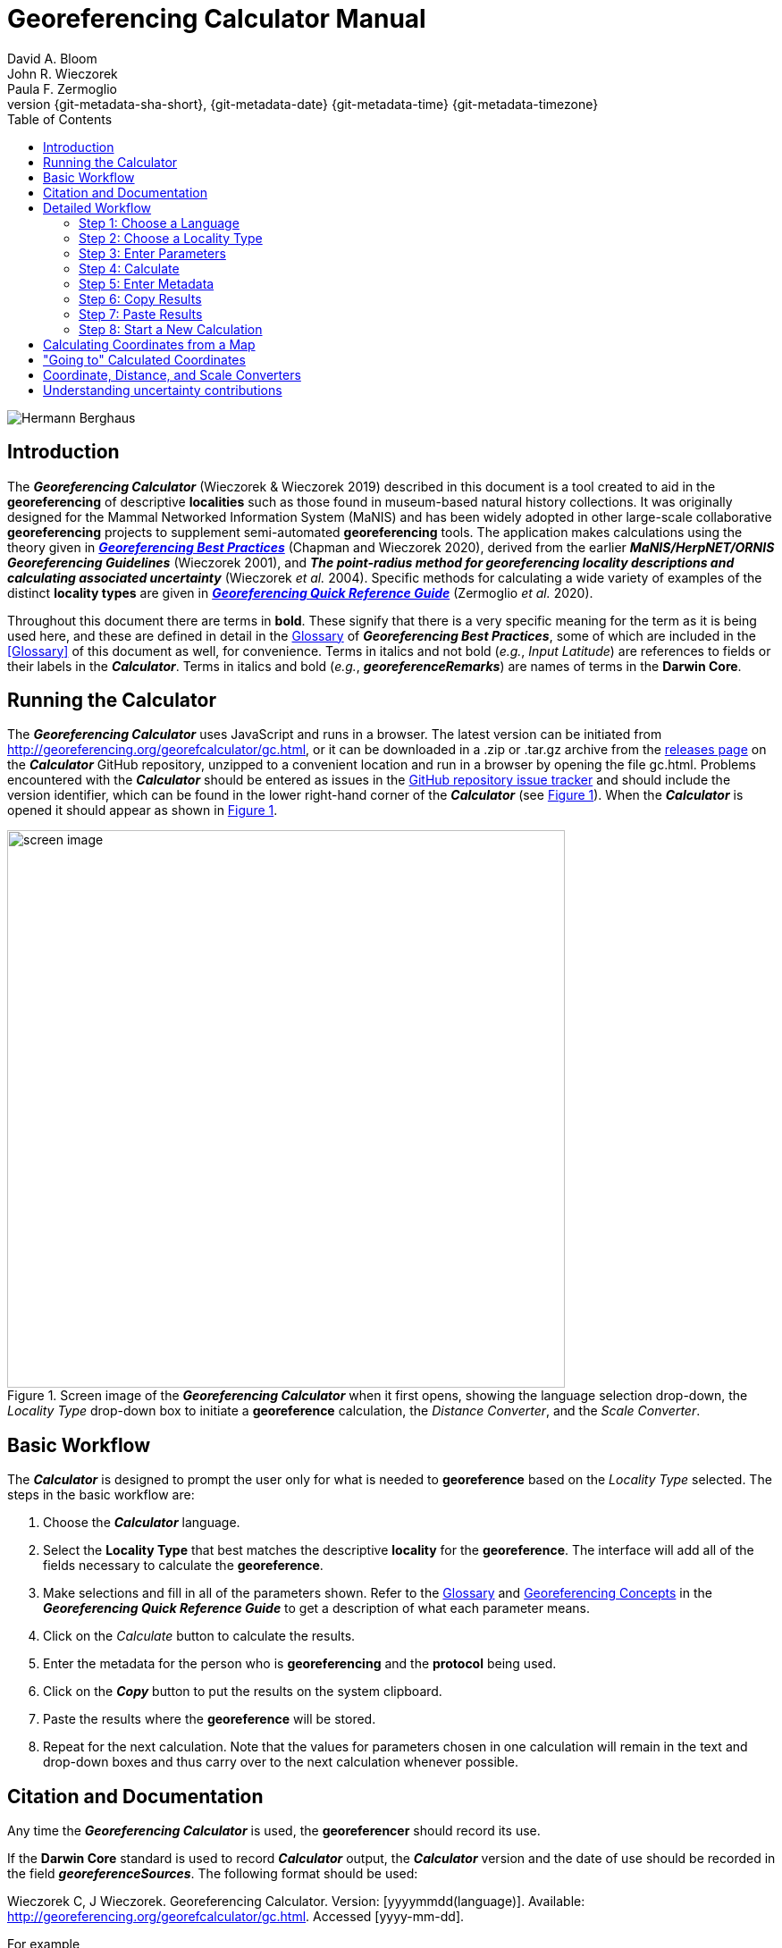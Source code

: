= Georeferencing Calculator Manual
:authorcount: 3
:author_1: David A. Bloom
:author_2: John R. Wieczorek
:author_3: Paula F. Zermoglio
:toc: left
:toclevels: 3
:numbered:
:revnumber: {git-metadata-sha-short}
:revdate: {git-metadata-date} {git-metadata-time} {git-metadata-timezone}
:icons: font
:pagenums:
:license: https://creativecommons.org/licenses/by/4.0/
:idprefix:
:idseparator: -
// PDF document title and back pages.
:title-page-background-image: image::img/Hermann_Berghaus_R.jpg[position=left]
:back-cover-image: image::img/Hermann_Berghaus_L.jpg[position=right]
ifdef::backend-pdf[]
:doctitle: Georeferencing + \
Calculator Manual
endif::backend-pdf[]

// Shorthand for links to the other two documents
:gqg: link:../../doc-georeferencing-quick-reference-guide/en/
:gbp: link:../../doc-georeferencing-best-practices/en/

// HTML title image.
ifdef::backend-html5[]
image::img/Hermann_Berghaus.jpg[]
endif::backend-html5[]

:!sectnums:

== Introduction

The *_Georeferencing Calculator_* (Wieczorek & Wieczorek 2019) described in this document is a tool created to aid in the *georeferencing* of descriptive *localities* such as those found in museum-based natural history collections. It was originally designed for the Mammal Networked Information System (MaNIS) and has been widely adopted in other large-scale collaborative *georeferencing* projects to supplement semi-automated *georeferencing* tools. The application makes calculations using the theory given in {gbp}[*_Georeferencing Best Practices_*] (Chapman and Wieczorek 2020), derived from the earlier *_MaNIS/HerpNET/ORNIS Georeferencing Guidelines_* (Wieczorek 2001), and *_The point-radius method for georeferencing locality descriptions and calculating associated uncertainty_* (Wieczorek _et al._ 2004). Specific methods for calculating a wide variety of examples of the distinct *locality types* are given in {gqg}[*_Georeferencing Quick Reference Guide_*] (Zermoglio _et al._ 2020).

Throughout this document there are terms in *bold*. These signify that there is a very specific meaning for the term as it is being used here, and these are defined in detail in the {gbp}[Glossary] of *_Georeferencing Best Practices_*, some of which are included in the <<Glossary>> of this document as well, for convenience. Terms in italics and not bold (_e.g._, _Input Latitude_) are references to fields or their labels in the *_Calculator_*. Terms in italics and bold (_e.g._, *_georeferenceRemarks_*) are names of terms in the *Darwin Core*.

== Running the Calculator

The *_Georeferencing Calculator_* uses JavaScript and runs in a browser. The latest version can be initiated from http://georeferencing.org/georefcalculator/gc.html, or it can be downloaded in a .zip or .tar.gz archive from the https://github.com/VertNet/georefcalculator/releases[releases page] on the *_Calculator_* GitHub repository, unzipped to a convenient location and run in a browser by opening the file gc.html. Problems encountered with the *_Calculator_* should be entered as issues in the https://github.com/VertNet/georefcalculator/issues[GitHub repository issue tracker] and should include the version identifier, which can be found in the lower right-hand corner of the *_Calculator_* (see xref:img-screen-image[xrefstyle="short"]). When the *_Calculator_* is opened it should appear as shown in xref:img-screen-image[xrefstyle="short"].

[#img-screen-image]
.Screen image of the *_Georeferencing Calculator_* when it first opens, showing the language selection drop-down, the _Locality Type_ drop-down box to initiate a *georeference* calculation, the _Distance Converter_, and the _Scale Converter_.
image::img/screen-image.png[width=624,align="center"]

== Basic Workflow

The *_Calculator_* is designed to prompt the user only for what is needed to *georeference* based on the _Locality Type_ selected. The steps in the basic workflow are:

1. Choose the *_Calculator_* language.
2. Select the *Locality Type* that best matches the descriptive *locality* for the *georeference*. The interface will add all of the fields necessary to calculate the *georeference*.
3. Make selections and fill in all of the parameters shown. Refer to the {gqg}#glossary[Glossary] and {gqg}#georeferencing-concepts[Georeferencing Concepts] in the *_Georeferencing Quick Reference Guide_* to get a description of what each parameter means.
4. Click on the _Calculate_ button to calculate the results.
5. Enter the metadata for the person who is *georeferencing* and the *protocol* being used.
6. Click on the *_Copy_* button to put the results on the system clipboard.
7. Paste the results where the *georeference* will be stored.
8. Repeat for the next calculation. Note that the values for parameters chosen in one calculation will remain in the text and drop-down boxes and thus carry over to the next calculation whenever possible.

== Citation and Documentation

Any time the *_Georeferencing Calculator_* is used, the *georeferencer* should record its use.

If the *Darwin Core* standard is used to record *_Calculator_* output, the *_Calculator_* version and the date of use should be recorded in the field *_georeferenceSources_*. The following format should be used:

====
Wieczorek C, J Wieczorek. Georeferencing Calculator. Version: [yyyymmdd(language)]. Available: http://georeferencing.org/georefcalculator/gc.html. Accessed [yyyy-mm-dd].
====

.{blank}
[caption="For example"]
====
Wieczorek C, J Wieczorek. Georeferencing Calculator. Version: 20191217en. Available: http://georeferencing.org/georefcalculator/gc.html. Accessed 2020-01-28.
====

The version and language of the *_Calculator_* can be found in the lower left-hand corner of the calculator.

If the *Darwin Core* standard is not used to record calculator output, the *georeferencer* should record this citation in a suitable field in the database of choice and in any written documentation or notes for future georeferencing efforts.

== Detailed Workflow

=== Step 1: Choose a Language

Click on the drop-down in the upper left-hand corner of the *_Calculator_* to choose the language for the *_Calculator_* interface. Note that despite the language chosen, the number format always uses the full stop '.' as the decimal indicator (_e.g_., 2.5 for the number halfway between 2 and 3). When the list is expanded, the application should appear as in xref:img-choose-language[xrefstyle="short"].

[#img-choose-language]
.Step 1: Choose a language. The *_Calculator_* with the five language options showing after opening the _Language_ drop-down list.
image::img/choose-language.png[width=624,align="center"]

=== Step 2: Choose a Locality Type

Click on the _Locality Type_ drop-down to expand the list. When the list is expanded, the application should appear as in xref:img-choose-locality-type[xrefstyle="short"].

[#img-choose-locality-type]
.Step 2: Choose a locality type. The *_Calculator_* with the six basic *locality types* showing after opening the _Locality Type_ drop-down list.
image::img/choose-locality-type.png[width=624,align="center"]

Select the _Locality Type_ that best matches the characteristics of the *locality* to be georeferenced. Each _Locality Type_ in the drop-down list shows an example to try to help match the *locality* to a *locality type* using the pattern shown. *Locality types* with more examples are described in the {gqg}[*_Georeferencing Quick Reference Guide_*].

=== Step 3: Enter Parameters

After selecting the _Locality Type_, a variety of text boxes, drop-down boxes, and buttons will appear on the *_Calculator_* (xref:img-enter-parameters[xrefstyle="short"]). These text and drop-down boxes need to be filled and/or values selected to make the calculation of the selected _Locality Type_. If no parameters are entered, then the default values will be used automatically.

[#img-enter-parameters]
.Step 3: Enter parameters. The *_Calculator_* after selecting the "_Distance at a heading_" _Locality Type_, with all of the relevant text and drop-down boxes needed to be filled in or selected correctly in order to do a *georeference* calculation.
image::img/enter-parameters.png[width=624,align="center"]

=== Step 4: Calculate

The _Calculate_ button appears after a _Locality Type_ is selected. After all the parameters are correctly chosen or entered, click the _Calculate_ button. The calculated results will fill the text boxes with grey backgrounds in the middle of the *_Calculator_*, below the buttons and above the converters.

.Calculation Example
====
Suppose the *locality* to be *georeferenced* is "10 mi E (by air) Bakersfield", as shown in the example in selection box for the "_Distance at a heading_" _Locality Type_ (for details about this type of locality see {gqg}#offset-distance-at-a-heading[Offset – Distance at a Heading] in *_Georeferencing Quick Reference Guide_*). Next, suppose the *coordinates* for Bakersfield (35° 22′ 24″ N, 119° 1′ 4″ W) were obtained by determining the center of town to the nearest second using a USGS Gosford 1:24,000 Quad map.

To begin, select "_USGS map: 1:24,000_" from the _Coordinate Source_ drop-down. Next, select "_degrees minutes seconds_" from the _Coordinate Format_ drop-down. Next, enter the *coordinates* for Bakersfield in the _Input Latitude_ and _Input Longitude_ boxes that appear after selecting the _Coordinate Format_. Make certain to select the correct hemisphere from the drop-downs to the right of each *coordinate* field.

NOTE: For this example, the *Coordinate Format* "_degrees minutes seconds_" was selected because the USGS map showed coordinates in degrees minutes seconds, thus the coordinates determined for the center of Bakersfield were described in the same way. In some cases, coordinates on a map, or other resource, may be represented in degrees decimal minutes (_e.g._, 35° 22′ N, 119° 0′ W or 35° 22.4′ N, 119° 1.066667′ W) or as decimal degrees (_e.g._, 35.3733333, −119.0177778). The *Coordinate Format* selected in the Calculator MUST reflect the coordinate format used on the map or other resource.

The Gosford Quad map uses the North American 1927 horizontal *datum*, so select "_North American Datum 1927_" from the _Datum_ drop-down list. In most cases the *datum* can be found printed on the map, although sometimes an *ellipsoid* is listed instead. The *_Calculator_* also includes *ellipsoids* in the _Datum_ drop-down list. If a resource, such as a map with a *datum,* is not listed in the *_Calculator_*, try to find the *ellipsoid* for that *datum* using online resources such as http://epsg.io[_epsg.io_] and then select the appropriate *ellipsoid* in the _Datum_ drop-down list.

The *coordinates* in this example have been specified to the nearest second, so select "_nearest second_" from the _Coordinate Precision_ drop-down list. The direction given in the *locality* description is E (east), so select "_E_" in the _Direction_ drop-down list. The *offset* distance is 10 mi (miles), so type "_10_" into the _Offset Distance_ text box and select "_miles_" from the _Distance Units_ drop-down list.

Bakersfield is a large place and we don't know if the original *locality* means 10 miles from the center of town, 10 miles from the city limits, or something else entirely. Given that it is 3 miles from the specified *coordinates* to the furthest edge of town (as measured on the USGS map), the _Radial of Feature_ should be 3 miles (see {gqg}#feature-with-av-obvious-spatial-extent[Feature – with an Obvious Spatial Extent] in the *_Georeferencing Quick Reference Guide_*). Enter "_3_" into the _Radial of Feature_ text field, since the units of the *radial* must be in the same units as the *offset*.

NOTE: If this distance had been measured in kilometers the value should be converted to miles using the *Distance Converter* at the bottom of the Calculator. The converted number should then be entered into the appropriate field (see <<coordinate-distance-and-scale-converters>> to learn how to use the converters). All distance measurements MUST be in the same units as the locality description for the Calculator to return proper results.

The determination of the *coordinates* for Bakersfield is only as *accurate* as the tools that are used; the map, the size of the units on the measurement tool, and the georeferencer's ability to place a marker relative to items on the map. Any *error* associated with the map itself is accounted for in the _Coordinate Source_ selection. *Error* associated with the georeferencer's ability to measure on the map is accounted for in the _Measurement Error_ field.

To complete the _Measurement Error_ field, the smallest distance that can be measured on the map reliably and repeatedly must be determined. Generally, features or locations can be distinguished on a map to within about one (1) millimeter, given a ruler with millimeter divisions. If a ruler with English units is used, it may be possible to distinguish to ¹⁄₁₆ of an inch. The quality of the measuring tool, eyesight, and technique may alter these suggested values.

Once the smallest distance that can be measured consistently and reliably has been determined, enter that value and its units into the _Scale Converter_ at the bottom of the *_Calculator_*, select the scale of the map used for the measurement, and then select the unit of measure into which the conversion should be made. For example, if a digital measuring tool was used to measure to the nearest 0.1 mm on a 1:24000 map and this needs to be converted to miles, enter "_0.1_" into the _Scale Converter,_ then select "_mm_" from the units drop-down list. Next, choose the "_1:24000_" scale option in the map scale drop-down list. Finally, select "_mi_" in the second drop-down list. The value of 0.1 mm at 1:24000 converted into miles will be displayed in blue ("_0.00149 mi_") within the grey text box on the right side of the _Scale Converter_. Type "_0.00149_" into the _Measurement Error_ field, or move it from the _Scale Converter_ using copy and paste keyboard combinations.

Next, make certain that "_mi_" is selected in the _Distance Units_ drop-down, since the *locality* is described in miles ("10 mi E…"). The *offset* component in this *locality* is 10 mi, which is *precise* to the nearest 10 miles (see the discussion on this topic in the section {gbp}#uncertainty-related-to-offset-precision[Uncertainty Related to Offset Precision] in *_Georeferencing Best Practices_*). Select "_10 mi_" in the distance _Precision_ drop-down.

Next, click the _Calculate_ button. The calculated *coordinates* (always presented in *decimal degrees*) for the *locality* "10 mi E (by air) Bakersfield" and the _Uncertainty_ for the calculation (always in meters) will be given in the controls just above the _Distance Converter_ at the lower part of the *_Calculator_*, as shown in xref:img-calculate[xrefstyle="short"].
====

[#img-calculate]
.Step 4: Calculate. The *_Calculator_* after clicking on the _Calculate_ button, with all of the relevant text and drop-down boxes filled in or selected for an example of *locality type* "_Distance at a heading_". Results appear written in blue in the grey text boxes in the middle section of the *_Calculator_* below the _Calculate_ button.
image::img/calculate.png[width=624,align="center"]

=== Step 5: Enter Metadata

After the results of the calculation have been presented, add the name of the georeferencer in the _Georeferenced by_ text box. If there is more than one person, separate the names in the list by ' | '. Finally, select the appropriate *georeferencing* _Protocol_. We recommend the {gqg}[*_Georeferencing Quick Referencing Guide_*] as the *georeferencing protocol* to follow and select. Do not use this option if the protocol was altered in any way. Rather, make a citable document available and reference that. People will rely on strict application of the *georeferencing protocol* in order to be able to reproduce a *georeference* given the same input parameters. If an undocumented protocol is followed, select "_protocol not recorded_". The example *georeference* from xref:img-calculate[xrefstyle="short"], with the metadata filled in, is shown in xref:img-enter-metadata[xrefstyle="short"].

[#img-enter-metadata]
.Step 5: Enter Metadata. The *_Calculator_* after entering an example of *georeference* metadata for the *georeferencer* and the *georeferencing* _Protocol_ used.
image::img/enter-metadata.png[width=624,align="center"]

=== Step 6: Copy Results

The results (in blue in the middle section of the _Calculator_ after clicking on the _Calculate_ button), including the metadata, can be copied onto the system clipboard by clicking on the _Copy_ button, after which a dialog box will appear displaying the content that has been copied, as shown in xref:img-copy-results[xrefstyle="short"].

NOTE: This dialog box does not get translated based on the language chosen for the Calculator interface. To close the box, click the *OK* button. Once copied, the content can be transferred and pasted to a spreadsheet, database or text file as a tab-delimited record of the data for the current calculation.

[#img-copy-results]
.Step 6: Copy Results. Pop-up dialog box after clicking on the _Copy_ button, showing the tab-delimited results of the example georeference that have been copied to the system clipboard.
image::img/copy-results.png[width=329,align="center"]

=== Step 7: Paste Results

The content on the system clipboard after clicking on the _Copy_ button is tab-delimited. It can be pasted into a series of columns of a spreadsheet directly (this works in Excel as well as Google Sheets™). It can also be pasted into a tab-delimited text file. When pasting the results, be certain that the order of the fields in the destination document matches the order of the fields in the results. Using http://rs.tdwg.org/dwc/terms/[*Darwin Core* standard] (Wieczorek _et al._ 2012) term names, the order of the result fields is: *_decimalLatitude_*, *_decimalLongitude_*, *_geodeticDatum_*, *_coordinateUncertaintyInMeters_*, *_coordinatePrecision_*, *_georeferencedBy_*, *_georeferencedDate_*, and *_georeferenceProtocol_*. Note that only the values are copied and can be pasted, and not the corresponding headers. xref:img-paste-results[xrefstyle="short"] shows the results after being pasted into a cell in a Google Sheet™.

[#img-paste-results]
.Step 7: Paste Results. Part of a Google Sheet™ into which the results have been pasted. The column names reflecting *Darwin Core* terms were already in row 1 when the results were pasted into the cell A2.
image::img/paste-results.png[width=624,align="center"]

=== Step 8: Start a New Calculation

A new calculation can be started simply by entering new parameter values and selecting new drop-down list values pertinent to the next calculation. If the _Locality Type_ for the next calculation is different from the previous one, make a new selection on the _Locality Type_ drop-down list. New parameters will appear that are relevant to the new _Locality Type_ calculation. Previously entered and chosen values will remain in the text and drop-down boxes and thus carry over to the next calculation whenever possible. This can increase the efficiency of calculations if *locality* descriptions that include the same feature are *georeferenced* one after another.

NOTE: Always check that all parameter values and choices are correct before accepting the results of a calculation. xref:img-new-calculation[xrefstyle="short"] shows the Calculator after selecting the *Locality Type* "*Geographic feature only*" for a new georeference following the georeference calculation shown in xref:img-enter-metadata[xrefstyle="short"]. Without doing anything further, the Calculator would be ready to calculate the georeference for the locality "Bakersfield" based on the previous entries. Note that the *Date* value will change automatically when the *Calculate* button is clicked.

[#img-new-calculation]
.Step 8: Start a New Calculation. The *_Calculator_* after selecting a new _Locality Type_ to start a new *georeference* calculation following the calculation from xref:img-enter-metadata[xrefstyle="short"]. Note that there are fewer parameters to enter for this _Locality Type_, and that the relevant parameter values that were in the previous calculation are preserved for this calculation.
image::img/new-calculation.png[width=624,align="center"]

== Calculating Coordinates from a Map

*Georeferences* for every *locality type* require *coordinates*. For all of the *locality types* except "_Coordinates only_" and "_Distance along path_", the *coordinates* of the *corrected center* of the reference *feature* are needed. In many cases these can be determined directly from a *gazetteer* or from an online tool such as Google Maps™. If the *coordinates* of a *feature* need to be determined from other reference points that have *coordinates* on a map (such as the corners), there is a nice little trick that can be done with the *_Georeferencing Calculator_* to determine the *coordinates* of the *feature* easily. For example, to *georeference* the *locality* "10 mi E (by air) Bakersfield", first determine the *coordinates* for "Bakersfield". Suppose the _Coordinate Source_ is the USGS Gosford 1:24,000 Quad map. Once the *corrected center* of Bakersfield has been determined on the map, find a convenient spot on the map having known *coordinates*, such as the corner nearest to the feature. In this case, the northeast corner of the map is closest and marked with the *coordinates* 35° 22′ 30″ N, 119° 00′ W.

To begin the calculation, select the _Locality Type_ "_Distance along orthogonal directions_" (because the measurement is due south and due west from the northeast corner of the map to the *corrected center* of Bakersfield). Next, select "_degrees minutes seconds_" as the _Coordinate Format_. Enter the *coordinates* of the known point (the northeast corner of the map, in this example) into the _Input Latitude_ and _Longitude_ fields (35° 22′ 30″ N, 119° 0′ 0′ W – don't neglect the hemisphere indicators). Select "_North American Datum 1927_" as the _Datum_ used by the map.

Now use a measuring tool (_e.g._, a ruler) to measure a) the distance between the northeast corner of the map and the line of *latitude* of the *corrected center* of Bakersfield where it meets the east edge of the map, and b) the distance between the northeast corner of the map and the line of *longitude* of the *corrected center* of Bakersfield where it meets the north edge of the map. These are the orthogonal distances to the S and W of the known point, the northeast corner of the map.

NOTE: Convert all measurements made on the maps (mm, cm, or inches) into the distance unit provided in the locality (miles, in this example). Use the *Scale Converter* at the bottom of the Calculator, to do this calculation (see <<coordinate-distance-and-scale-converters>>).

The point we have determined to be the *corrected center* of Bakersfield is 8 mm south of the 35° N line of *latitude* and 67 mm west of the 119° W line of *longitude*. After the _Scale Converter_ has been used to convert millimeters to miles, cut and paste the values for miles into the _Offset Distance_ text boxes on the right side of the *_Calculator_*: 0.1193 should be pasted or typed into the _North or South Offset Distance_ field, and the cardinal direction drop-down should be set to "_S_" (south); 0.99916 should be pasted or typed into the _East or West Offset Distance_ field, and the cardinal direction drop-down should be set to "_W_" (west). The _Distance Units_ drop-down should display "_mi_" (miles), since that is the unit described in the *locality*. The *_Calculator_* now has all of the parameters necessary to complete the calculation and should appear as in xref:img-calculate-from-a-map[xrefstyle="short"].

[#img-calculate-from-a-map]
.Calculating coordinates from a map: The *_Calculator_* after setting the parameters needed to calculate the *coordinates* of the *corrected center* of Bakersfield by using measured *offsets* south and west of the northeast corner of a 1:24000 map, converted to miles.
image::img/calculate-from-a-map.png[width=624,align="center"]

Next, click the _Calculate_ button. The calculated *coordinates* (always in *decimal degrees*) for the *corrected center* of Bakersfield are displayed in blue in the _Output Latitude_ and _Longitude_ fields in the results section of the *_Calculator_*, as shown in xref:img-calculated-from-a-map[xrefstyle="short"].

NOTE: This calculation was only to determine a new set of coordinates based on offsets from a known set of coordinates. The parameters *Coordinate Precision*, *Radial of Feature*, *Measurement Error*, and *Distance Precision* were irrelevant to this calculation.

[#img-calculated-from-a-map]
.Calculated coordinates from a map. The *_Calculator_* after clicking on the _Calculate_ button to determine the *coordinates* of Bakersfield by using measured *offsets* south and west of the northeast corner of a 1:24000 map, converted to miles.
image::img/calculated-from-a-map.png[width=624,align="center"]

== "Going to" Calculated Coordinates

Now that the starting *coordinates* for the *corrected center* of Bakersfield have been calculated after measuring *offsets* on a map, use those *coordinates* to *georeference* subsequent *locality* descriptions that reference Bakersfield. Rather than copying and pasting (and possibly also converting) the *coordinates* into the _Input Latitude_ and _Longitude_ fields, click the _Go Here_ button to copy and convert the previous _Latitude_ and _Longitude_ from the results into the _Input Latitude_ and _Longitude_ fields in the _Coordinate Format_ currently in use (degrees minutes seconds in this example), as shown in xref:img-going-to[xrefstyle="short"].

[#img-going-to]
.Calculated coordinates pushed to input coordinates. The *_Calculator_* after clicking on the _Copy_ button to move the *coordinates* in a previous result to the starting *coordinates* for a new calculation.
image::img/going-to.png[width=624,align="center"]

To complete a *georeference* using the new coordinates, follow the *Basic Workflow* starting with <<Step 2: Choose a Locality Type>>.

== Coordinate, Distance, and Scale Converters

The *_Calculator_* has three converters built in to eliminate the need for additional tools during the *georeferencing* process. Built into the parameters section of the *_Calculator_* is a converter to change the format of *coordinates* between three *geographic coordinate* options: *decimal degrees*, degrees decimal minutes, and degrees minutes seconds.

To convert between coordinate formats, simply select the desired format from the _Coordinate Format_ drop-down list. The text and drop-down boxes for the _Input Latitude_ and _Longitude_ will change and be populated with the values in the new format. For *coordinate systems* other than *geographic coordinates* (_e.g._, *UTM*), a *coordinate* transformation into *geographic coordinates* will have to be done to use the *_Georeferencing Calculator_*.

Below the _Calculate_ section of the *_Calculator_* is a _Distance Converter_. To convert a distance from one unit to another, put the value and units in the text and drop-down boxes in the _Distance Converter_, to the left of the "=". The value in the units of the drop-down box will appear in blue in the text box with the grey background on the right side of the "=". For example, to convert 10 miles into kilometers, enter "_10_" in the first field of the _Distance Converter_, select "_mi_" from the left-hand unit drop-down list, and select "_km_" from the right-hand unit drop-down list. The result, "_16.09344_", automatically appears in the right-hand text box. This value can be copied and placed into a distance field in the input area of the *_Calculator_* or elsewhere (see xref:img-distance-conversion[xrefstyle="short"]).

[#img-distance-conversion]
.Distance Conversion. The _Distance Converter_ section of the *_Calculator_* showing a conversion of 10 miles into kilometers.
image::img/distance-conversion.png[width=624,align="center"]

Below the _Distance Converter_ is a _Scale Converter_ designed to convert a measurement on a map of a given scale to a real-world distance in another unit. To convert a distance measured on a map with a known scale into a distance on the ground, put the distance value, distance units, and map scale in the text and drop-down boxes in the _Scale Converter_, to the left of the "=". The value in the units of the drop-down box to the right of the "=" will appear in blue in the text box with the grey background on the right side of the "=". For example, to convert a map measurement of 8 centimeters on a 1:50000 map into miles on the ground, enter "_8_" in the first field of the _Scale Converter_, select "_cm_" from the left-hand unit drop-down list, select "_1:50000_" in the second drop-down list, containing scales, and select "_mi_" from the right-hand unit drop-down list. The result, "_2.48548_", automatically appears in the right-hand text box. This value can be copied and placed into a distance field in the input area of the *_Calculator_* or elsewhere (see xref:img-scale-conversion[xrefstyle="short"]).

[#img-scale-conversion]
.Map Measurement Distance Conversion. The _Scale Converter_ section of the *_Calculator_* showing a conversion of 8 centimeters on a map of 1:50000 scale to miles on the ground.
image::img/scale-convertion.png[width=624,align="center"]

== Understanding uncertainty contributions

The *_Calculator_* is an excellent tool for investigating the contributions to *uncertainty* from distinct sources. For any given _Locality Type_, one can nullify all but one source of *uncertainty* to see what the contribution to overall *uncertainty* is from that source. For example, to see what the contribution to overall *uncertainty* is from an unknown *datum* at a given *location*, choose the "_Coordinate only_" _Locality Type_, set the _Input Latitude_ and _Longitude_ to the place that needs to be checked, set the _Coordinate Source_ to "_gazetteer_" or "_locality description_" (because neither of these choices contributes an *uncertainty* to the calculation), select "_datum not recorded_" from the _Datum_ drop-down list, select "_exact_" from the _Coordinate Precision_ drop-down list, set the _Measurement Error_ to "_0_". With these settings, the only source of *uncertainty* is the unknown *datum*. At the *coordinate* 0,0, the calculated *uncertainty* is 5030m, as shown in xref:img-isolating-uncertainty[xrefstyle="short"]. This large *uncertainty* reflects the maximum distance between the point 0,0 in any *geographic coordinate reference system* and the point 0,0 in the *coordinate reference system* *WGS84*. See {gbp}#coordinate-reference-system[Coordinate Reference System] in *_Georeferencing Best Practices_* for further discussion on the subject.

[#img-isolating-uncertainty]
.Isolating *uncertainty* from an unknown *datum*. The *_Calculator_* showing parameter settings that reveal the *uncertainty* due to an unknown *datum* at the *coordinate* 0,0. The choices of all other parameters nullify all other contributions to overall *uncertainty*.
image::img/isolating-uncertainty.png[width=624,align="center"]
